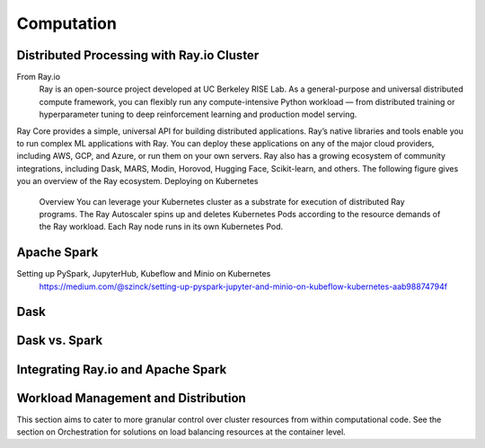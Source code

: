 ===================
Computation
===================

Distributed Processing with Ray.io Cluster
-------------------------------------------
From Ray.io
    Ray is an open-source project developed at UC Berkeley RISE Lab. As a general-purpose and universal distributed 
    compute framework, you can flexibly run any compute-intensive Python workload — from distributed training or 
    hyperparameter tuning to deep reinforcement learning and production model serving.

Ray Core provides a simple, universal API for building distributed applications.
Ray’s native libraries and tools enable you to run complex ML applications with Ray.
You can deploy these applications on any of the major cloud providers, including AWS, GCP, and Azure, or run them on your own servers.
Ray also has a growing ecosystem of community integrations, including Dask, MARS, Modin, Horovod, Hugging Face, Scikit-learn, and others. The following figure gives you an overview of the Ray ecosystem.
Deploying on Kubernetes
    Overview
    You can leverage your Kubernetes cluster as a substrate for execution of distributed Ray programs. 
    The Ray Autoscaler spins up and deletes Kubernetes Pods according to the resource demands of the Ray workload. 
    Each Ray node runs in its own Kubernetes Pod.

Apache Spark
--------------
Setting up PySpark, JupyterHub, Kubeflow and Minio on Kubernetes
    https://medium.com/@szinck/setting-up-pyspark-jupyter-and-minio-on-kubeflow-kubernetes-aab98874794f

Dask
------


Dask vs. Spark 
---------------


Integrating Ray.io and Apache Spark
------------------------------------

Workload Management and Distribution 
-------------------------------------
This section aims to cater to more granular control over cluster resources 
from within computational code. See the section on Orchestration for solutions 
on load balancing resources at the container level.


